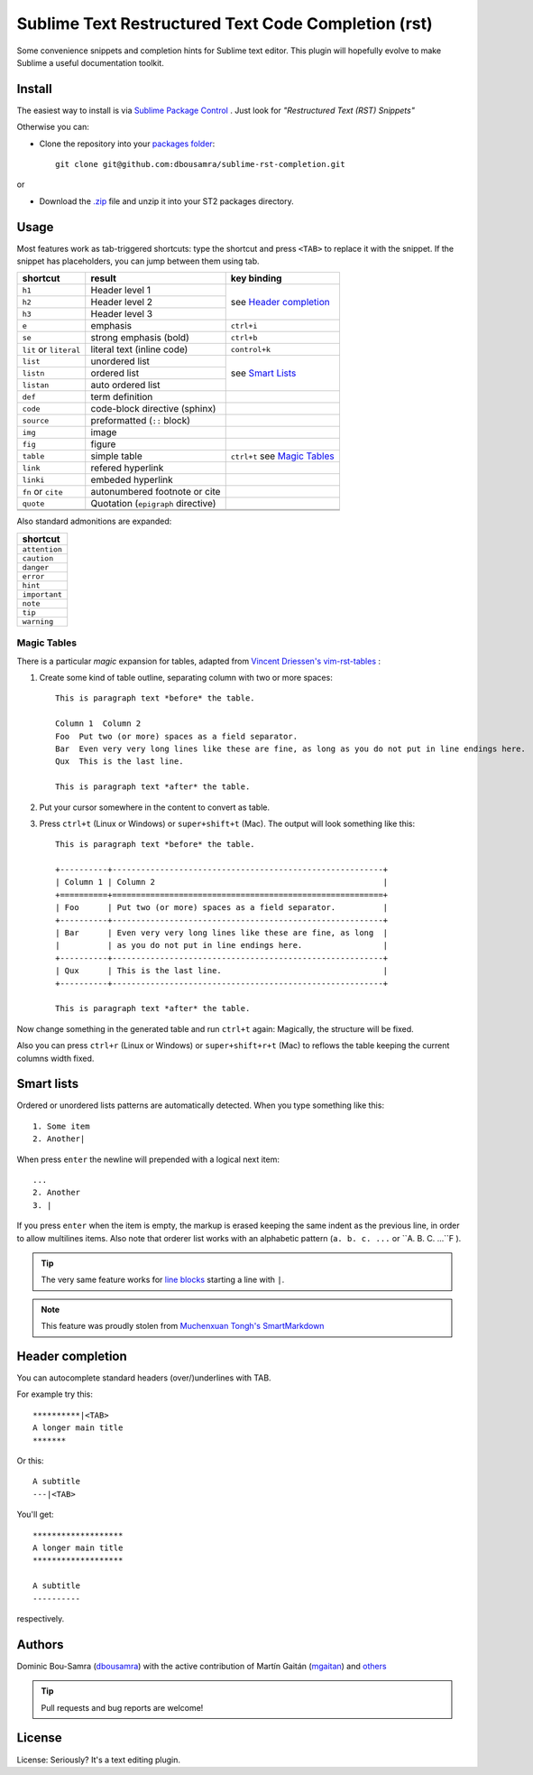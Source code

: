 Sublime Text Restructured Text Code Completion (rst)
=======================================================

Some convenience snippets and completion hints for Sublime text editor.
This plugin will hopefully evolve to make Sublime a useful documentation
toolkit.

Install
-------

The easiest way to install is via `Sublime Package Control <http://wbond.net/sublime_packages/package_control>`_ . Just look for *"Restructured Text (RST) Snippets"*

Otherwise you can:

- Clone the repository into
  your `packages folder <http://sublimetext.info/docs/en/basic_concepts.html#the-packages-directory>`_::

      git clone git@github.com:dbousamra/sublime-rst-completion.git

or

- Download the `.zip`_ file and unzip it into your ST2 packages
  directory.

Usage
-----

Most features work as tab-triggered shortcuts: type the shortcut and press ``<TAB>`` to
replace it with the snippet. If the snippet has placeholders, you can jump between them
using tab.

+------------------------+------------------------------------+--------------------------+
| shortcut               | result                             | key binding              |
+========================+====================================+==========================+
| ``h1``                 | Header level 1                     | see `Header completion`_ |
+------------------------+------------------------------------+                          +
| ``h2``                 | Header level 2                     |                          |
+------------------------+------------------------------------+                          +
| ``h3``                 | Header level 3                     |                          |
+------------------------+------------------------------------+--------------------------+
| ``e``                  | emphasis                           | ``ctrl+i``               |
+------------------------+------------------------------------+--------------------------+
| ``se``                 | strong emphasis (bold)             | ``ctrl+b``               |
+------------------------+------------------------------------+--------------------------+
| ``lit`` or ``literal`` | literal text (inline code)         | ``control+k``            |
+------------------------+------------------------------------+--------------------------+
| ``list``               | unordered list                     | see `Smart Lists`_       |
+------------------------+------------------------------------+                          +
| ``listn``              | ordered list                       |                          |
+------------------------+------------------------------------+                          +
| ``listan``             | auto ordered list                  |                          |
+------------------------+------------------------------------+--------------------------+
| ``def``                | term definition                    |                          |
+------------------------+------------------------------------+--------------------------+
| ``code``               | code-block directive (sphinx)      |                          |
+------------------------+------------------------------------+--------------------------+
| ``source``             | preformatted (``::`` block)        |                          |
+------------------------+------------------------------------+--------------------------+
| ``img``                | image                              |                          |
+------------------------+------------------------------------+--------------------------+
| ``fig``                | figure                             |                          |
+------------------------+------------------------------------+--------------------------+
| ``table``              | simple table                       | ``ctrl+t`` see `Magic    |
|                        |                                    | Tables`_                 |
+------------------------+------------------------------------+--------------------------+
| ``link``               | refered hyperlink                  |                          |
+------------------------+------------------------------------+--------------------------+
| ``linki``              | embeded hyperlink                  |                          |
+------------------------+------------------------------------+--------------------------+
| ``fn`` or ``cite``     | autonumbered footnote or cite      |                          |
+------------------------+------------------------------------+--------------------------+
| ``quote``              | Quotation (``epigraph`` directive) |                          |
+------------------------+------------------------------------+--------------------------+
|                        |                                    |                          |
+------------------------+------------------------------------+--------------------------+
|                        |                                    |                          |
+------------------------+------------------------------------+--------------------------+

Also standard admonitions are expanded:

+---------------+
| shortcut      |
+===============+
| ``attention`` |
+---------------+
| ``caution``   |
+---------------+
| ``danger``    |
+---------------+
| ``error``     |
+---------------+
| ``hint``      |
+---------------+
| ``important`` |
+---------------+
| ``note``      |
+---------------+
| ``tip``       |
+---------------+
| ``warning``   |
+---------------+


.. _below:

Magic Tables
+++++++++++++

There is a particular *magic* expansion for tables, adapted from
`Vincent Driessen's vim-rst-tables <https://github.com/nvie/vim-rst-tables>`_ :


1. Create some kind of table outline, separating column with two or more spaces::


      This is paragraph text *before* the table.

      Column 1  Column 2
      Foo  Put two (or more) spaces as a field separator.
      Bar  Even very very long lines like these are fine, as long as you do not put in line endings here.
      Qux  This is the last line.

      This is paragraph text *after* the table.

2. Put your cursor somewhere in the content to convert as table.
3. Press ``ctrl+t`` (Linux or Windows) or ``super+shift+t`` (Mac). The output will look
   something like this::

      This is paragraph text *before* the table.

      +----------+---------------------------------------------------------+
      | Column 1 | Column 2                                                |
      +==========+=========================================================+
      | Foo      | Put two (or more) spaces as a field separator.          |
      +----------+---------------------------------------------------------+
      | Bar      | Even very very long lines like these are fine, as long  |
      |          | as you do not put in line endings here.                 |
      +----------+---------------------------------------------------------+
      | Qux      | This is the last line.                                  |
      +----------+---------------------------------------------------------+

      This is paragraph text *after* the table.


Now change something in the generated table and run ``ctrl+t`` again: Magically,
the structure will be fixed.

Also you can press ``ctrl+r`` (Linux or Windows) or ``super+shift+r+t`` (Mac)
to reflows the table keeping the current columns width fixed.

Smart lists
-----------

Ordered or unordered lists patterns are automatically detected. When you type something
like this::

  1. Some item
  2. Another|

When press ``enter`` the newline will prepended with a logical next item::

  ...
  2. Another
  3. |

If you press ``enter`` when the item is empty, the markup is erased keeping the same indent as the previous line, in order to allow multilines items. Also note that orderer list works with an alphabetic pattern (``a. b. c. ...`` or ``A. B. C. ...``F ).

.. tip::

   The very same feature works for  `line blocks <http://docutils.sourceforge.net/docs/ref/rst/restructuredtext.html#line-blocks>`_ starting a line with ``|``.

.. note::

   This feature was proudly stolen from `Muchenxuan Tongh's SmartMarkdown
   <https://github.com/demon386/SmartMarkdown>`_


Header completion
-----------------

You can autocomplete standard headers (over/)underlines with TAB.

For example try this::


    **********|<TAB>
    A longer main title
    *******

Or this::

    A subtitle
    ---|<TAB>


You'll get::


    *******************
    A longer main title
    *******************

    A subtitle
    ----------

respectively.


Authors
--------

Dominic Bou-Samra (`dbousamra`_) with the active contribution of Martín Gaitán
(`mgaitan <http://github.com/mgaitan>`_) and others_

.. tip::

    Pull requests and bug reports are welcome!

License
-------

License: Seriously? It's a text editing plugin.


.. _.zip: http://github.com/dbousamra/sublime-rst-completion/zipball/master
.. _dbousamra: http://github.com/dbousamra
.. _others: https://github.com/dbousamra/sublime-rst-completion/contributors